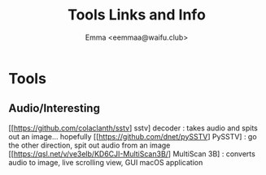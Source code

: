 #+title: Tools Links and Info
#+author: Emma <eemmaa@waifu.club>

* Tools
** Audio/Interesting
[[https://github.com/colaclanth/sstv] sstv] decoder : takes audio and spits out an image... hopefully
[[https://github.com/dnet/pySSTV] PySSTV] : go the other direction, spit out audio from an image
[[https://qsl.net/v/ve3elb/KD6CJI-MultiScan3B/] MultiScan 3B] : converts audio to image, live scrolling view, GUI macOS application

